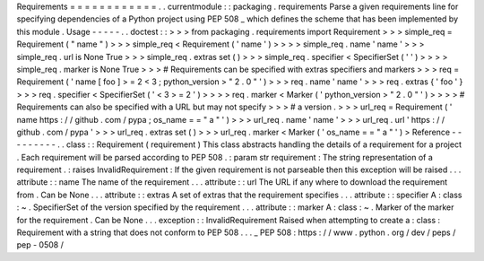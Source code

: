 Requirements
=
=
=
=
=
=
=
=
=
=
=
=
.
.
currentmodule
:
:
packaging
.
requirements
Parse
a
given
requirements
line
for
specifying
dependencies
of
a
Python
project
using
PEP
508
_
which
defines
the
scheme
that
has
been
implemented
by
this
module
.
Usage
-
-
-
-
-
.
.
doctest
:
:
>
>
>
from
packaging
.
requirements
import
Requirement
>
>
>
simple_req
=
Requirement
(
"
name
"
)
>
>
>
simple_req
<
Requirement
(
'
name
'
)
>
>
>
>
simple_req
.
name
'
name
'
>
>
>
simple_req
.
url
is
None
True
>
>
>
simple_req
.
extras
set
(
)
>
>
>
simple_req
.
specifier
<
SpecifierSet
(
'
'
)
>
>
>
>
simple_req
.
marker
is
None
True
>
>
>
#
Requirements
can
be
specified
with
extras
specifiers
and
markers
>
>
>
req
=
Requirement
(
'
name
[
foo
]
>
=
2
<
3
;
python_version
>
"
2
.
0
"
'
)
>
>
>
req
.
name
'
name
'
>
>
>
req
.
extras
{
'
foo
'
}
>
>
>
req
.
specifier
<
SpecifierSet
(
'
<
3
>
=
2
'
)
>
>
>
>
req
.
marker
<
Marker
(
'
python_version
>
"
2
.
0
"
'
)
>
>
>
>
#
Requirements
can
also
be
specified
with
a
URL
but
may
not
specify
>
>
>
#
a
version
.
>
>
>
url_req
=
Requirement
(
'
name
https
:
/
/
github
.
com
/
pypa
;
os_name
=
=
"
a
"
'
)
>
>
>
url_req
.
name
'
name
'
>
>
>
url_req
.
url
'
https
:
/
/
github
.
com
/
pypa
'
>
>
>
url_req
.
extras
set
(
)
>
>
>
url_req
.
marker
<
Marker
(
'
os_name
=
=
"
a
"
'
)
>
Reference
-
-
-
-
-
-
-
-
-
.
.
class
:
:
Requirement
(
requirement
)
This
class
abstracts
handling
the
details
of
a
requirement
for
a
project
.
Each
requirement
will
be
parsed
according
to
PEP
508
.
:
param
str
requirement
:
The
string
representation
of
a
requirement
.
:
raises
InvalidRequirement
:
If
the
given
requirement
is
not
parseable
then
this
exception
will
be
raised
.
.
.
attribute
:
:
name
The
name
of
the
requirement
.
.
.
attribute
:
:
url
The
URL
if
any
where
to
download
the
requirement
from
.
Can
be
None
.
.
.
attribute
:
:
extras
A
set
of
extras
that
the
requirement
specifies
.
.
.
attribute
:
:
specifier
A
:
class
:
~
.
SpecifierSet
of
the
version
specified
by
the
requirement
.
.
.
attribute
:
:
marker
A
:
class
:
~
.
Marker
of
the
marker
for
the
requirement
.
Can
be
None
.
.
.
exception
:
:
InvalidRequirement
Raised
when
attempting
to
create
a
:
class
:
Requirement
with
a
string
that
does
not
conform
to
PEP
508
.
.
.
_
PEP
508
:
https
:
/
/
www
.
python
.
org
/
dev
/
peps
/
pep
-
0508
/
